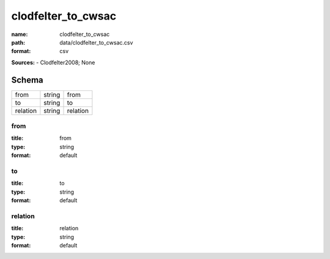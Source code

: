 ###################
clodfelter_to_cwsac
###################

:name: clodfelter_to_cwsac
:path: data/clodfelter_to_cwsac.csv
:format: csv



**Sources:**
- Clodfelter2008; None


Schema
======



========  ======  ========
from      string  from
to        string  to
relation  string  relation
========  ======  ========

from
----

:title: from
:type: string
:format: default





       
to
--

:title: to
:type: string
:format: default





       
relation
--------

:title: relation
:type: string
:format: default





       

